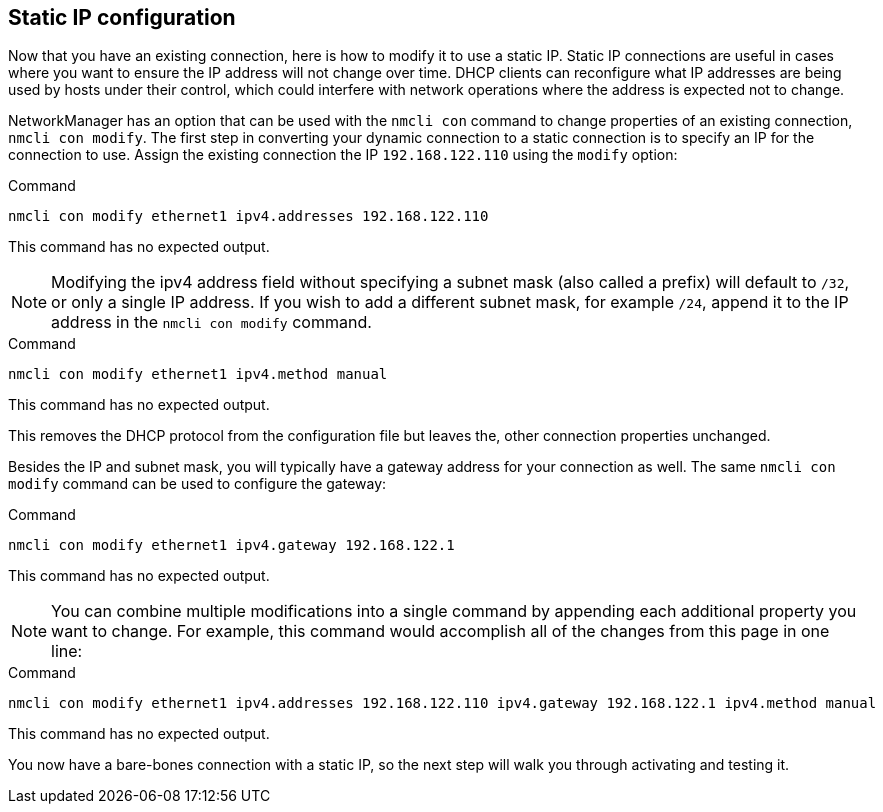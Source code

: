== Static IP configuration

Now that you have an existing connection, here is how to modify it to
use a static IP. Static IP connections are useful in cases where you
want to ensure the IP address will not change over time. DHCP clients
can reconfigure what IP addresses are being used by hosts under their
control, which could interfere with network operations where the address
is expected not to change.

NetworkManager has an option that can be used with the `+nmcli con+`
command to change properties of an existing connection,
`+nmcli con modify+`. The first step in converting your dynamic
connection to a static connection is to specify an IP for the connection
to use. Assign the existing connection the IP `+192.168.122.110+` using
the `+modify+` option:

.Command
[source,bash,subs="+macros,+attributes",role=execute]
----
nmcli con modify ethernet1 ipv4.addresses 192.168.122.110
----

This command has no expected output.

NOTE: Modifying the ipv4 address field without specifying a subnet
mask (also called a prefix) will default to `+/32+`, or only a single IP
address. If you wish to add a different subnet mask, for example
`+/24+`, append it to the IP address in the `+nmcli con modify+`
command.

.Command
[source,bash,subs="+macros,+attributes",role=execute]
----
nmcli con modify ethernet1 ipv4.method manual
----

This command has no expected output.

This removes the DHCP protocol from the configuration file but leaves
the, other connection properties unchanged.

Besides the IP and subnet mask, you will typically have a gateway
address for your connection as well. The same `+nmcli con modify+`
command can be used to configure the gateway:

.Command
[source,bash,subs="+macros,+attributes",role=execute]
----
nmcli con modify ethernet1 ipv4.gateway 192.168.122.1
----

This command has no expected output.

NOTE: You can combine multiple modifications into a single command by
appending each additional property you want to change. For example, this
command would accomplish all of the changes from this page in one line:

.Command
[source,bash,subs="+macros,+attributes",role=execute]
----
nmcli con modify ethernet1 ipv4.addresses 192.168.122.110 ipv4.gateway 192.168.122.1 ipv4.method manual
----

This command has no expected output.

You now have a bare-bones connection with a static IP, so the next step
will walk you through activating and testing it.
